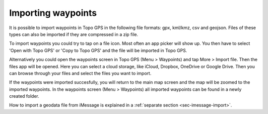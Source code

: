 .. _ss-waypoints-importing:

Importing waypoints
===================

It is possible to import waypoints in Topo GPS in the following file formats: gpx, kml/kmz, csv and geojson.
Files of these types can also be imported if they are compressed in a zip file.

To import waypoints you could try to tap on a file icon. Most often an app picker will show up. You then 
have to select 'Open with Topo GPS' or 'Copy to Topo GPS' and the file will be imported in Topo GPS.

Alternatively you could open the waypoints screen in Topo GPS (Menu > Waypoints) and tap More > Import file. Then the files app will be opened. Here you can select a cloud storage, like iCloud, Dropbox, OneDrive or Google Drive. Then you can browse through your files and select the files you want to import.

If the waypoints were imported succesfully, you will return to the main map screen and the map will be zoomed to the imported waypoints.
In the waypoints screen (Menu > Waypoints) all imported waypoints can be found in a newly created folder.

How to import a geodata file from iMessage is explained in a :ref:`separate section <sec-imessage-import>`.
